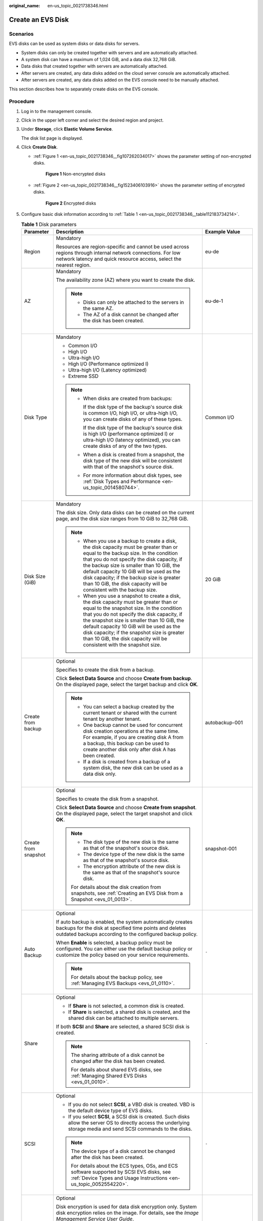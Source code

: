 :original_name: en-us_topic_0021738346.html

.. _en-us_topic_0021738346:

Create an EVS Disk
==================

Scenarios
---------

EVS disks can be used as system disks or data disks for servers.

-  System disks can only be created together with servers and are automatically attached.
-  A system disk can have a maximum of 1,024 GiB, and a data disk 32,768 GiB.
-  Data disks that created together with servers are automatically attached.
-  After servers are created, any data disks added on the cloud server console are automatically attached.
-  After servers are created, any data disks added on the EVS console need to be manually attached.

This section describes how to separately create disks on the EVS console.

Procedure
---------

#. Log in to the management console.

#. Click |image1| in the upper left corner and select the desired region and project.

#. Under **Storage**, click **Elastic Volume Service**.

   The disk list page is displayed.

#. Click **Create Disk**.

   -  :ref:`Figure 1 <en-us_topic_0021738346__fig107262034017>` shows the parameter setting of non-encrypted disks.

      .. _en-us_topic_0021738346__fig107262034017:

      .. figure:: /_static/images/en-us_image_0154391346.png
         :alt: **Figure 1** Non-encrypted disks

         **Figure 1** Non-encrypted disks

   -  :ref:`Figure 2 <en-us_topic_0021738346__fig1523406103916>` shows the parameter setting of encrypted disks.

      .. _en-us_topic_0021738346__fig1523406103916:

      .. figure:: /_static/images/en-us_image_0152701021.png
         :alt: **Figure 2** Encrypted disks

         **Figure 2** Encrypted disks

#. Configure basic disk information according to :ref:`Table 1 <en-us_topic_0021738346__table112183734214>`.

   .. _en-us_topic_0021738346__table112183734214:

   .. table:: **Table 1** Disk parameters

      +-----------------------+---------------------------------------------------------------------------------------------------------------------------------------------------------------------------------------------------------------------------------------------------------------------------------------------------------------------------------------------------------------------------------------------------------+--------------------------------------------------------------------------------------------------------------------------------------------+
      | Parameter             | Description                                                                                                                                                                                                                                                                                                                                                                                             | Example Value                                                                                                                              |
      +=======================+=========================================================================================================================================================================================================================================================================================================================================================================================================+============================================================================================================================================+
      | Region                | Mandatory                                                                                                                                                                                                                                                                                                                                                                                               | eu-de                                                                                                                                      |
      |                       |                                                                                                                                                                                                                                                                                                                                                                                                         |                                                                                                                                            |
      |                       | Resources are region-specific and cannot be used across regions through internal network connections. For low network latency and quick resource access, select the nearest region.                                                                                                                                                                                                                     |                                                                                                                                            |
      +-----------------------+---------------------------------------------------------------------------------------------------------------------------------------------------------------------------------------------------------------------------------------------------------------------------------------------------------------------------------------------------------------------------------------------------------+--------------------------------------------------------------------------------------------------------------------------------------------+
      | AZ                    | Mandatory                                                                                                                                                                                                                                                                                                                                                                                               | eu-de-1                                                                                                                                    |
      |                       |                                                                                                                                                                                                                                                                                                                                                                                                         |                                                                                                                                            |
      |                       | The availability zone (AZ) where you want to create the disk.                                                                                                                                                                                                                                                                                                                                           |                                                                                                                                            |
      |                       |                                                                                                                                                                                                                                                                                                                                                                                                         |                                                                                                                                            |
      |                       | .. note::                                                                                                                                                                                                                                                                                                                                                                                               |                                                                                                                                            |
      |                       |                                                                                                                                                                                                                                                                                                                                                                                                         |                                                                                                                                            |
      |                       |    -  Disks can only be attached to the servers in the same AZ.                                                                                                                                                                                                                                                                                                                                         |                                                                                                                                            |
      |                       |    -  The AZ of a disk cannot be changed after the disk has been created.                                                                                                                                                                                                                                                                                                                               |                                                                                                                                            |
      +-----------------------+---------------------------------------------------------------------------------------------------------------------------------------------------------------------------------------------------------------------------------------------------------------------------------------------------------------------------------------------------------------------------------------------------------+--------------------------------------------------------------------------------------------------------------------------------------------+
      | Disk Type             | Mandatory                                                                                                                                                                                                                                                                                                                                                                                               | Common I/O                                                                                                                                 |
      |                       |                                                                                                                                                                                                                                                                                                                                                                                                         |                                                                                                                                            |
      |                       | -  Common I/O                                                                                                                                                                                                                                                                                                                                                                                           |                                                                                                                                            |
      |                       | -  High I/O                                                                                                                                                                                                                                                                                                                                                                                             |                                                                                                                                            |
      |                       | -  Ultra-high I/O                                                                                                                                                                                                                                                                                                                                                                                       |                                                                                                                                            |
      |                       | -  High I/O (Performance optimized I)                                                                                                                                                                                                                                                                                                                                                                   |                                                                                                                                            |
      |                       | -  Ultra-high I/O (Latency optimized)                                                                                                                                                                                                                                                                                                                                                                   |                                                                                                                                            |
      |                       | -  Extreme SSD                                                                                                                                                                                                                                                                                                                                                                                          |                                                                                                                                            |
      |                       |                                                                                                                                                                                                                                                                                                                                                                                                         |                                                                                                                                            |
      |                       | .. note::                                                                                                                                                                                                                                                                                                                                                                                               |                                                                                                                                            |
      |                       |                                                                                                                                                                                                                                                                                                                                                                                                         |                                                                                                                                            |
      |                       |    -  When disks are created from backups:                                                                                                                                                                                                                                                                                                                                                              |                                                                                                                                            |
      |                       |                                                                                                                                                                                                                                                                                                                                                                                                         |                                                                                                                                            |
      |                       |       If the disk type of the backup's source disk is common I/O, high I/O, or ultra-high I/O, you can create disks of any of these types.                                                                                                                                                                                                                                                              |                                                                                                                                            |
      |                       |                                                                                                                                                                                                                                                                                                                                                                                                         |                                                                                                                                            |
      |                       |       If the disk type of the backup's source disk is high I/O (performance optimized I) or ultra-high I/O (latency optimized), you can create disks of any of the two types.                                                                                                                                                                                                                           |                                                                                                                                            |
      |                       |                                                                                                                                                                                                                                                                                                                                                                                                         |                                                                                                                                            |
      |                       |    -  When a disk is created from a snapshot, the disk type of the new disk will be consistent with that of the snapshot's source disk.                                                                                                                                                                                                                                                                 |                                                                                                                                            |
      |                       |                                                                                                                                                                                                                                                                                                                                                                                                         |                                                                                                                                            |
      |                       |    -  For more information about disk types, see :ref:`Disk Types and Performance <en-us_topic_0014580744>`.                                                                                                                                                                                                                                                                                            |                                                                                                                                            |
      +-----------------------+---------------------------------------------------------------------------------------------------------------------------------------------------------------------------------------------------------------------------------------------------------------------------------------------------------------------------------------------------------------------------------------------------------+--------------------------------------------------------------------------------------------------------------------------------------------+
      | Disk Size (GiB)       | Mandatory                                                                                                                                                                                                                                                                                                                                                                                               | 20 GiB                                                                                                                                     |
      |                       |                                                                                                                                                                                                                                                                                                                                                                                                         |                                                                                                                                            |
      |                       | The disk size. Only data disks can be created on the current page, and the disk size ranges from 10 GiB to 32,768 GiB.                                                                                                                                                                                                                                                                                  |                                                                                                                                            |
      |                       |                                                                                                                                                                                                                                                                                                                                                                                                         |                                                                                                                                            |
      |                       | .. note::                                                                                                                                                                                                                                                                                                                                                                                               |                                                                                                                                            |
      |                       |                                                                                                                                                                                                                                                                                                                                                                                                         |                                                                                                                                            |
      |                       |    -  When you use a backup to create a disk, the disk capacity must be greater than or equal to the backup size. In the condition that you do not specify the disk capacity, if the backup size is smaller than 10 GiB, the default capacity 10 GiB will be used as the disk capacity; if the backup size is greater than 10 GiB, the disk capacity will be consistent with the backup size.           |                                                                                                                                            |
      |                       |    -  When you use a snapshot to create a disk, the disk capacity must be greater than or equal to the snapshot size. In the condition that you do not specify the disk capacity, if the snapshot size is smaller than 10 GiB, the default capacity 10 GiB will be used as the disk capacity; if the snapshot size is greater than 10 GiB, the disk capacity will be consistent with the snapshot size. |                                                                                                                                            |
      +-----------------------+---------------------------------------------------------------------------------------------------------------------------------------------------------------------------------------------------------------------------------------------------------------------------------------------------------------------------------------------------------------------------------------------------------+--------------------------------------------------------------------------------------------------------------------------------------------+
      | Create from backup    | Optional                                                                                                                                                                                                                                                                                                                                                                                                | autobackup-001                                                                                                                             |
      |                       |                                                                                                                                                                                                                                                                                                                                                                                                         |                                                                                                                                            |
      |                       | Specifies to create the disk from a backup.                                                                                                                                                                                                                                                                                                                                                             |                                                                                                                                            |
      |                       |                                                                                                                                                                                                                                                                                                                                                                                                         |                                                                                                                                            |
      |                       | Click **Select Data Source** and choose **Create from backup**. On the displayed page, select the target backup and click **OK**.                                                                                                                                                                                                                                                                       |                                                                                                                                            |
      |                       |                                                                                                                                                                                                                                                                                                                                                                                                         |                                                                                                                                            |
      |                       | .. note::                                                                                                                                                                                                                                                                                                                                                                                               |                                                                                                                                            |
      |                       |                                                                                                                                                                                                                                                                                                                                                                                                         |                                                                                                                                            |
      |                       |    -  You can select a backup created by the current tenant or shared with the current tenant by another tenant.                                                                                                                                                                                                                                                                                        |                                                                                                                                            |
      |                       |    -  One backup cannot be used for concurrent disk creation operations at the same time. For example, if you are creating disk A from a backup, this backup can be used to create another disk only after disk A has been created.                                                                                                                                                                     |                                                                                                                                            |
      |                       |    -  If a disk is created from a backup of a system disk, the new disk can be used as a data disk only.                                                                                                                                                                                                                                                                                                |                                                                                                                                            |
      +-----------------------+---------------------------------------------------------------------------------------------------------------------------------------------------------------------------------------------------------------------------------------------------------------------------------------------------------------------------------------------------------------------------------------------------------+--------------------------------------------------------------------------------------------------------------------------------------------+
      | Create from snapshot  | Optional                                                                                                                                                                                                                                                                                                                                                                                                | snapshot-001                                                                                                                               |
      |                       |                                                                                                                                                                                                                                                                                                                                                                                                         |                                                                                                                                            |
      |                       | Specifies to create the disk from a snapshot.                                                                                                                                                                                                                                                                                                                                                           |                                                                                                                                            |
      |                       |                                                                                                                                                                                                                                                                                                                                                                                                         |                                                                                                                                            |
      |                       | Click **Select Data Source** and choose **Create from snapshot**. On the displayed page, select the target snapshot and click **OK**.                                                                                                                                                                                                                                                                   |                                                                                                                                            |
      |                       |                                                                                                                                                                                                                                                                                                                                                                                                         |                                                                                                                                            |
      |                       | .. note::                                                                                                                                                                                                                                                                                                                                                                                               |                                                                                                                                            |
      |                       |                                                                                                                                                                                                                                                                                                                                                                                                         |                                                                                                                                            |
      |                       |    -  The disk type of the new disk is the same as that of the snapshot's source disk.                                                                                                                                                                                                                                                                                                                  |                                                                                                                                            |
      |                       |    -  The device type of the new disk is the same as that of the snapshot's source disk.                                                                                                                                                                                                                                                                                                                |                                                                                                                                            |
      |                       |    -  The encryption attribute of the new disk is the same as that of the snapshot's source disk.                                                                                                                                                                                                                                                                                                       |                                                                                                                                            |
      |                       |                                                                                                                                                                                                                                                                                                                                                                                                         |                                                                                                                                            |
      |                       |    For details about the disk creation from snapshots, see :ref:`Creating an EVS Disk from a Snapshot <evs_01_0013>`.                                                                                                                                                                                                                                                                                   |                                                                                                                                            |
      +-----------------------+---------------------------------------------------------------------------------------------------------------------------------------------------------------------------------------------------------------------------------------------------------------------------------------------------------------------------------------------------------------------------------------------------------+--------------------------------------------------------------------------------------------------------------------------------------------+
      | Auto Backup           | Optional                                                                                                                                                                                                                                                                                                                                                                                                | ``-``                                                                                                                                      |
      |                       |                                                                                                                                                                                                                                                                                                                                                                                                         |                                                                                                                                            |
      |                       | If auto backup is enabled, the system automatically creates backups for the disk at specified time points and deletes outdated backups according to the configured backup policy.                                                                                                                                                                                                                       |                                                                                                                                            |
      |                       |                                                                                                                                                                                                                                                                                                                                                                                                         |                                                                                                                                            |
      |                       | When **Enable** is selected, a backup policy must be configured. You can either use the default backup policy or customize the policy based on your service requirements.                                                                                                                                                                                                                               |                                                                                                                                            |
      |                       |                                                                                                                                                                                                                                                                                                                                                                                                         |                                                                                                                                            |
      |                       | .. note::                                                                                                                                                                                                                                                                                                                                                                                               |                                                                                                                                            |
      |                       |                                                                                                                                                                                                                                                                                                                                                                                                         |                                                                                                                                            |
      |                       |    For details about the backup policy, see :ref:`Managing EVS Backups <evs_01_0110>`.                                                                                                                                                                                                                                                                                                                  |                                                                                                                                            |
      +-----------------------+---------------------------------------------------------------------------------------------------------------------------------------------------------------------------------------------------------------------------------------------------------------------------------------------------------------------------------------------------------------------------------------------------------+--------------------------------------------------------------------------------------------------------------------------------------------+
      | Share                 | Optional                                                                                                                                                                                                                                                                                                                                                                                                | ``-``                                                                                                                                      |
      |                       |                                                                                                                                                                                                                                                                                                                                                                                                         |                                                                                                                                            |
      |                       | -  If **Share** is not selected, a common disk is created.                                                                                                                                                                                                                                                                                                                                              |                                                                                                                                            |
      |                       | -  If **Share** is selected, a shared disk is created, and the shared disk can be attached to multiple servers.                                                                                                                                                                                                                                                                                         |                                                                                                                                            |
      |                       |                                                                                                                                                                                                                                                                                                                                                                                                         |                                                                                                                                            |
      |                       | If both **SCSI** and **Share** are selected, a shared SCSI disk is created.                                                                                                                                                                                                                                                                                                                             |                                                                                                                                            |
      |                       |                                                                                                                                                                                                                                                                                                                                                                                                         |                                                                                                                                            |
      |                       | .. note::                                                                                                                                                                                                                                                                                                                                                                                               |                                                                                                                                            |
      |                       |                                                                                                                                                                                                                                                                                                                                                                                                         |                                                                                                                                            |
      |                       |    The sharing attribute of a disk cannot be changed after the disk has been created.                                                                                                                                                                                                                                                                                                                   |                                                                                                                                            |
      |                       |                                                                                                                                                                                                                                                                                                                                                                                                         |                                                                                                                                            |
      |                       |    For details about shared EVS disks, see :ref:`Managing Shared EVS Disks <evs_01_0010>`.                                                                                                                                                                                                                                                                                                              |                                                                                                                                            |
      +-----------------------+---------------------------------------------------------------------------------------------------------------------------------------------------------------------------------------------------------------------------------------------------------------------------------------------------------------------------------------------------------------------------------------------------------+--------------------------------------------------------------------------------------------------------------------------------------------+
      | SCSI                  | Optional                                                                                                                                                                                                                                                                                                                                                                                                | ``-``                                                                                                                                      |
      |                       |                                                                                                                                                                                                                                                                                                                                                                                                         |                                                                                                                                            |
      |                       | -  If you do not select **SCSI**, a VBD disk is created. VBD is the default device type of EVS disks.                                                                                                                                                                                                                                                                                                   |                                                                                                                                            |
      |                       | -  If you select **SCSI**, a SCSI disk is created. Such disks allow the server OS to directly access the underlying storage media and send SCSI commands to the disks.                                                                                                                                                                                                                                  |                                                                                                                                            |
      |                       |                                                                                                                                                                                                                                                                                                                                                                                                         |                                                                                                                                            |
      |                       | .. note::                                                                                                                                                                                                                                                                                                                                                                                               |                                                                                                                                            |
      |                       |                                                                                                                                                                                                                                                                                                                                                                                                         |                                                                                                                                            |
      |                       |    The device type of a disk cannot be changed after the disk has been created.                                                                                                                                                                                                                                                                                                                         |                                                                                                                                            |
      |                       |                                                                                                                                                                                                                                                                                                                                                                                                         |                                                                                                                                            |
      |                       |    For details about the ECS types, OSs, and ECS software supported by SCSI EVS disks, see :ref:`Device Types and Usage Instructions <en-us_topic_0052554220>`.                                                                                                                                                                                                                                         |                                                                                                                                            |
      +-----------------------+---------------------------------------------------------------------------------------------------------------------------------------------------------------------------------------------------------------------------------------------------------------------------------------------------------------------------------------------------------------------------------------------------------+--------------------------------------------------------------------------------------------------------------------------------------------+
      | Encryption            | Optional                                                                                                                                                                                                                                                                                                                                                                                                | ``-``                                                                                                                                      |
      |                       |                                                                                                                                                                                                                                                                                                                                                                                                         |                                                                                                                                            |
      |                       | Disk encryption is used for data disk encryption only. System disk encryption relies on the image. For details, see the *Image Management Service User Guide*.                                                                                                                                                                                                                                          |                                                                                                                                            |
      |                       |                                                                                                                                                                                                                                                                                                                                                                                                         |                                                                                                                                            |
      |                       | To use the disk encryption function, select **Encryption**. The displayed dialog box contains the following parameters:                                                                                                                                                                                                                                                                                 |                                                                                                                                            |
      |                       |                                                                                                                                                                                                                                                                                                                                                                                                         |                                                                                                                                            |
      |                       | -  Create Agency                                                                                                                                                                                                                                                                                                                                                                                        |                                                                                                                                            |
      |                       |                                                                                                                                                                                                                                                                                                                                                                                                         |                                                                                                                                            |
      |                       |    An agency is a trust relationship between two tenants or services. A tenant can create an agency to grant resource access rights to another tenant or service. If the KMS access rights are not granted to EVS, the **Create Agency** dialog box will be displayed. Otherwise, it will not be displayed.                                                                                             |                                                                                                                                            |
      |                       |                                                                                                                                                                                                                                                                                                                                                                                                         |                                                                                                                                            |
      |                       |    Click **Yes** to grant the KMS access rights to EVS. After the rights have been granted, EVS can obtain KMS keys to encrypt or decrypt EVS disks.                                                                                                                                                                                                                                                    |                                                                                                                                            |
      |                       |                                                                                                                                                                                                                                                                                                                                                                                                         |                                                                                                                                            |
      |                       |    After the KMS access rights have been granted, follow-up operations do not require the rights to be granted again.                                                                                                                                                                                                                                                                                   |                                                                                                                                            |
      |                       |                                                                                                                                                                                                                                                                                                                                                                                                         |                                                                                                                                            |
      |                       | -  KMS Key Name                                                                                                                                                                                                                                                                                                                                                                                         |                                                                                                                                            |
      |                       |                                                                                                                                                                                                                                                                                                                                                                                                         |                                                                                                                                            |
      |                       |    .. note::                                                                                                                                                                                                                                                                                                                                                                                            |                                                                                                                                            |
      |                       |                                                                                                                                                                                                                                                                                                                                                                                                         |                                                                                                                                            |
      |                       |       **KMS Key Name** is displayed only after the KMS access rights have been granted. For details, see "Create Agency" above.                                                                                                                                                                                                                                                                         |                                                                                                                                            |
      |                       |                                                                                                                                                                                                                                                                                                                                                                                                         |                                                                                                                                            |
      |                       |    **KMS Key Name** is the identifier of the key, and you can use **KMS Key Name** to specify the KMS key that is to be used for encryption. One of the following keys can be used:                                                                                                                                                                                                                     |                                                                                                                                            |
      |                       |                                                                                                                                                                                                                                                                                                                                                                                                         |                                                                                                                                            |
      |                       |    -  Default Master Key: After the KMS access rights have been granted to EVS, the system automatically creates a Default Master Key and names it **evs/default**.                                                                                                                                                                                                                                     |                                                                                                                                            |
      |                       |    -  CMKs: Existing or newly created CMKs. For details, see **Management** > **Creating a CMK** in the *Key Management Service User Guide*.                                                                                                                                                                                                                                                            |                                                                                                                                            |
      |                       |                                                                                                                                                                                                                                                                                                                                                                                                         |                                                                                                                                            |
      |                       | .. note::                                                                                                                                                                                                                                                                                                                                                                                               |                                                                                                                                            |
      |                       |                                                                                                                                                                                                                                                                                                                                                                                                         |                                                                                                                                            |
      |                       |    -  Before you use the encryption function, KMS access rights need to be granted to EVS. If you have the right to grant the permission, grant the KMS access rights to EVS directly. If you do not have this permission, contact a user with the security administrator rights to grant KMS access rights to EVS, then repeat the preceding operations.                                               |                                                                                                                                            |
      |                       |    -  The encryption attribute of a disk cannot be changed after the disk has been created.                                                                                                                                                                                                                                                                                                             |                                                                                                                                            |
      |                       |                                                                                                                                                                                                                                                                                                                                                                                                         |                                                                                                                                            |
      |                       |    For details, see :ref:`EVS Encryption <evs_01_0001>`.                                                                                                                                                                                                                                                                                                                                                |                                                                                                                                            |
      +-----------------------+---------------------------------------------------------------------------------------------------------------------------------------------------------------------------------------------------------------------------------------------------------------------------------------------------------------------------------------------------------------------------------------------------------+--------------------------------------------------------------------------------------------------------------------------------------------+
      | Tag                   | Optional                                                                                                                                                                                                                                                                                                                                                                                                | ``-``                                                                                                                                      |
      |                       |                                                                                                                                                                                                                                                                                                                                                                                                         |                                                                                                                                            |
      |                       | During the EVS disk creation, you can tag the EVS resources. Tags identify cloud resources for purposes of easy categorization and quick search.                                                                                                                                                                                                                                                        |                                                                                                                                            |
      |                       |                                                                                                                                                                                                                                                                                                                                                                                                         |                                                                                                                                            |
      |                       | A tag is composed of a key-value pair.                                                                                                                                                                                                                                                                                                                                                                  |                                                                                                                                            |
      |                       |                                                                                                                                                                                                                                                                                                                                                                                                         |                                                                                                                                            |
      |                       | -  Key: Mandatory if the disk is going to be tagged                                                                                                                                                                                                                                                                                                                                                     |                                                                                                                                            |
      |                       |                                                                                                                                                                                                                                                                                                                                                                                                         |                                                                                                                                            |
      |                       |    -  Must be unique for each resource.                                                                                                                                                                                                                                                                                                                                                                 |                                                                                                                                            |
      |                       |    -  Can contain a maximum of 36 characters.                                                                                                                                                                                                                                                                                                                                                           |                                                                                                                                            |
      |                       |    -  Can contain only digits, letters, hyphens (-), and underscores (_).                                                                                                                                                                                                                                                                                                                               |                                                                                                                                            |
      |                       |                                                                                                                                                                                                                                                                                                                                                                                                         |                                                                                                                                            |
      |                       | -  Value: Optional if the disk is going to be tagged                                                                                                                                                                                                                                                                                                                                                    |                                                                                                                                            |
      |                       |                                                                                                                                                                                                                                                                                                                                                                                                         |                                                                                                                                            |
      |                       |    -  Can contain a maximum of 43 characters.                                                                                                                                                                                                                                                                                                                                                           |                                                                                                                                            |
      |                       |    -  Can contain only digits, letters, hyphens (-), and underscores (_).                                                                                                                                                                                                                                                                                                                               |                                                                                                                                            |
      |                       |                                                                                                                                                                                                                                                                                                                                                                                                         |                                                                                                                                            |
      |                       | .. note::                                                                                                                                                                                                                                                                                                                                                                                               |                                                                                                                                            |
      |                       |                                                                                                                                                                                                                                                                                                                                                                                                         |                                                                                                                                            |
      |                       |    -  A maximum of 10 tags can be added for an EVS disk.                                                                                                                                                                                                                                                                                                                                                |                                                                                                                                            |
      |                       |    -  Tag keys of the same EVS disk must be unique.                                                                                                                                                                                                                                                                                                                                                     |                                                                                                                                            |
      |                       |    -  Except for tagging the disk during disk creation, you can also add, modify, or delete tags for existing disks. For details, see :ref:`Managing a Tag <evs_01_0112>`.                                                                                                                                                                                                                              |                                                                                                                                            |
      |                       |                                                                                                                                                                                                                                                                                                                                                                                                         |                                                                                                                                            |
      |                       |    For details about tags, see the *Tag Management Service User Guide*.                                                                                                                                                                                                                                                                                                                                 |                                                                                                                                            |
      +-----------------------+---------------------------------------------------------------------------------------------------------------------------------------------------------------------------------------------------------------------------------------------------------------------------------------------------------------------------------------------------------------------------------------------------------+--------------------------------------------------------------------------------------------------------------------------------------------+
      | Disk Name             | Mandatory                                                                                                                                                                                                                                                                                                                                                                                               | For example, if you create two disks and set **volume** for **Disk Name**, the EVS disk names will be **volume-0001** and **volume-0002**. |
      |                       |                                                                                                                                                                                                                                                                                                                                                                                                         |                                                                                                                                            |
      |                       | -  If you create disks individually, this parameter value is used as the actual disk name.                                                                                                                                                                                                                                                                                                              |                                                                                                                                            |
      |                       |                                                                                                                                                                                                                                                                                                                                                                                                         |                                                                                                                                            |
      |                       |    The name can contain a maximum of 64 characters.                                                                                                                                                                                                                                                                                                                                                     |                                                                                                                                            |
      |                       |                                                                                                                                                                                                                                                                                                                                                                                                         |                                                                                                                                            |
      |                       | -  If you create disks in a batch, this parameter value is used as the prefix of disk names, and one disk name will be composed of this parameter value and a four-digit number.                                                                                                                                                                                                                        |                                                                                                                                            |
      |                       |                                                                                                                                                                                                                                                                                                                                                                                                         |                                                                                                                                            |
      |                       |    The name can contain a maximum of 59 characters.                                                                                                                                                                                                                                                                                                                                                     |                                                                                                                                            |
      +-----------------------+---------------------------------------------------------------------------------------------------------------------------------------------------------------------------------------------------------------------------------------------------------------------------------------------------------------------------------------------------------------------------------------------------------+--------------------------------------------------------------------------------------------------------------------------------------------+
      | Quantity              | Optional                                                                                                                                                                                                                                                                                                                                                                                                | 1                                                                                                                                          |
      |                       |                                                                                                                                                                                                                                                                                                                                                                                                         |                                                                                                                                            |
      |                       | The number of disks to be created. The default value is set to **1**, which means only one disk is created. Currently, you can create up to 100 disks at a time.                                                                                                                                                                                                                                        |                                                                                                                                            |
      |                       |                                                                                                                                                                                                                                                                                                                                                                                                         |                                                                                                                                            |
      |                       | .. note::                                                                                                                                                                                                                                                                                                                                                                                               |                                                                                                                                            |
      |                       |                                                                                                                                                                                                                                                                                                                                                                                                         |                                                                                                                                            |
      |                       |    -  If the disk is created from a backup, batch creation is not possible, and this parameter must be set to **1**.                                                                                                                                                                                                                                                                                    |                                                                                                                                            |
      |                       |    -  If the disk is created from a snapshot, batch creation is not possible, and this parameter must be set to **1**.                                                                                                                                                                                                                                                                                  |                                                                                                                                            |
      +-----------------------+---------------------------------------------------------------------------------------------------------------------------------------------------------------------------------------------------------------------------------------------------------------------------------------------------------------------------------------------------------------------------------------------------------+--------------------------------------------------------------------------------------------------------------------------------------------+

#. Click **Create Now**.

#. On the **Details** page, check the disk details.

   -  If you do not need to modify the specifications, click **Submit**.
   -  If you need to modify the specifications, click **Previous**.

#. Go back to the disk list page and view the disk status.

   When the disk status changes to **Available**, the disk is successfully created.

.. |image1| image:: /_static/images/en-us_image_0237893718.png
